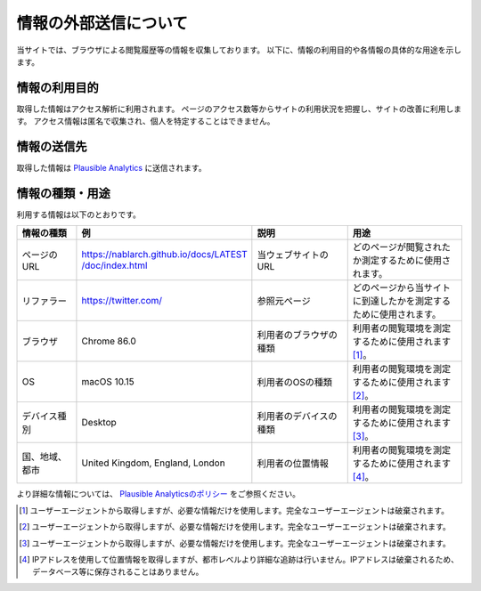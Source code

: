 =======================
情報の外部送信について
=======================

当サイトでは、ブラウザによる閲覧履歴等の情報を収集しております。
以下に、情報の利用目的や各情報の具体的な用途を示します。

情報の利用目的
---------------

取得した情報はアクセス解析に利用されます。
ページのアクセス数等からサイトの利用状況を把握し、サイトの改善に利用します。
アクセス情報は匿名で収集され、個人を特定することはできません。

情報の送信先
-------------

取得した情報は `Plausible Analytics <https://plausible.io>`__ に送信されます。

情報の種類・用途
-----------------

利用する情報は以下のとおりです。

.. list-table::
   :widths: 15 30 25 30
   :header-rows: 1
   :class: white-space-normal

   * - 情報の種類
     - 例
     - 説明
     - 用途

   * - ページのURL
     - `https://nablarch.github.io/docs/LATEST​/doc/index.html <https://nablarch.github.io/docs/LATEST/doc/index.html>`_
     - 当ウェブサイトのURL
     - どのページが閲覧されたか測定するために使用されます。

   * - リファラー
     - https://twitter.com/
     - 参照元ページ
     - どのページから当サイトに到達したかを測定するために使用されます。

   * - ブラウザ
     - Chrome 86.0
     - 利用者のブラウザの種類
     - 利用者の閲覧環境を測定するために使用されます [1]_。

   * - OS
     - macOS 10.15
     - 利用者のOSの種類
     - 利用者の閲覧環境を測定するために使用されます [2]_。

   * - デバイス種別
     - Desktop
     - 利用者のデバイスの種類
     - 利用者の閲覧環境を測定するために使用されます [3]_。

   * - 国、地域、都市
     - United Kingdom, England, London
     - 利用者の位置情報
     - 利用者の閲覧環境を測定するために使用されます [4]_。

より詳細な情報については、 `Plausible Analyticsのポリシー <https://plausible.io/data-policy>`__ をご参照ください。

.. [1]
   ユーザーエージェントから取得しますが、必要な情報だけを使用します。完全なユーザーエージェントは破棄されます。

.. [2]
   ユーザーエージェントから取得しますが、必要な情報だけを使用します。完全なユーザーエージェントは破棄されます。

.. [3]
   ユーザーエージェントから取得しますが、必要な情報だけを使用します。完全なユーザーエージェントは破棄されます。

.. [4]
   IPアドレスを使用して位置情報を取得しますが、都市レベルより詳細な追跡は行いません。IPアドレスは破棄されるため、データベース等に保存されることはありません。
